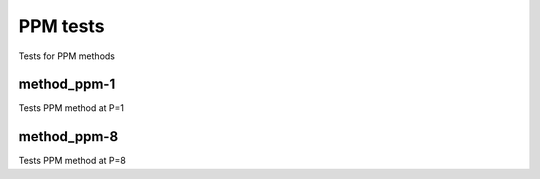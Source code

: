 ---------
PPM tests
---------

Tests for PPM methods

method_ppm-1
============

Tests PPM method at P=1

method_ppm-8
============

Tests PPM method at P=8

